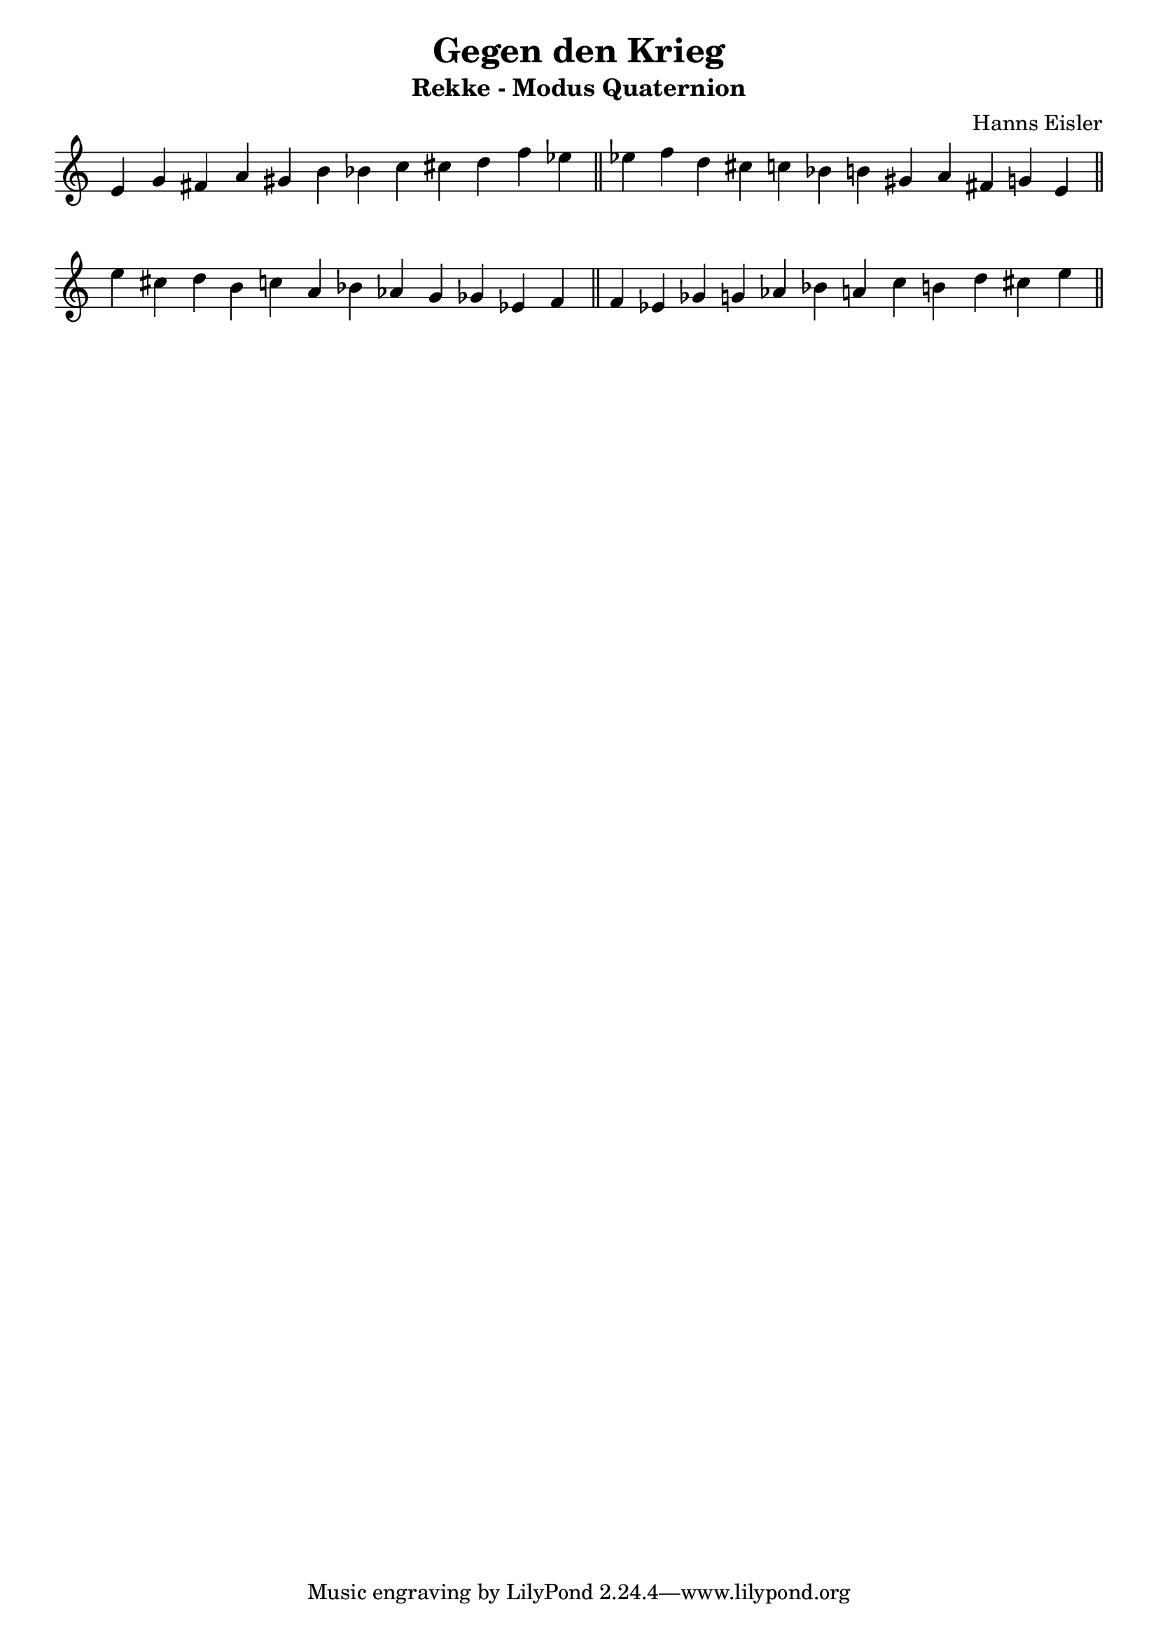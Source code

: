 \version "2.18.2"

\header {
	title = "Gegen den Krieg"
		subtitle = "Rekke - Modus Quaternion"
		composer = "Hanns Eisler"
}
\score{
	{
		\omit Staff.TimeSignature
		\override Score.BarNumber.break-visibility = #all-invisible

		\time 12/4
		\relative c' {
			e g fis a gis b bes c cis d f ees 
		} \bar "||"
		\relative c'' {
			ees f d cis c bes b gis a fis g e
		} \bar "||" \break
		\relative c'' {
			e cis d b c a bes aes g ges ees f
		} \bar "||"
		\relative c' {
			f ees ges g aes bes a c b d cis e
		} \bar "||"
	}
	\layout{ indent = 0\cm}
	\midi{}
}

